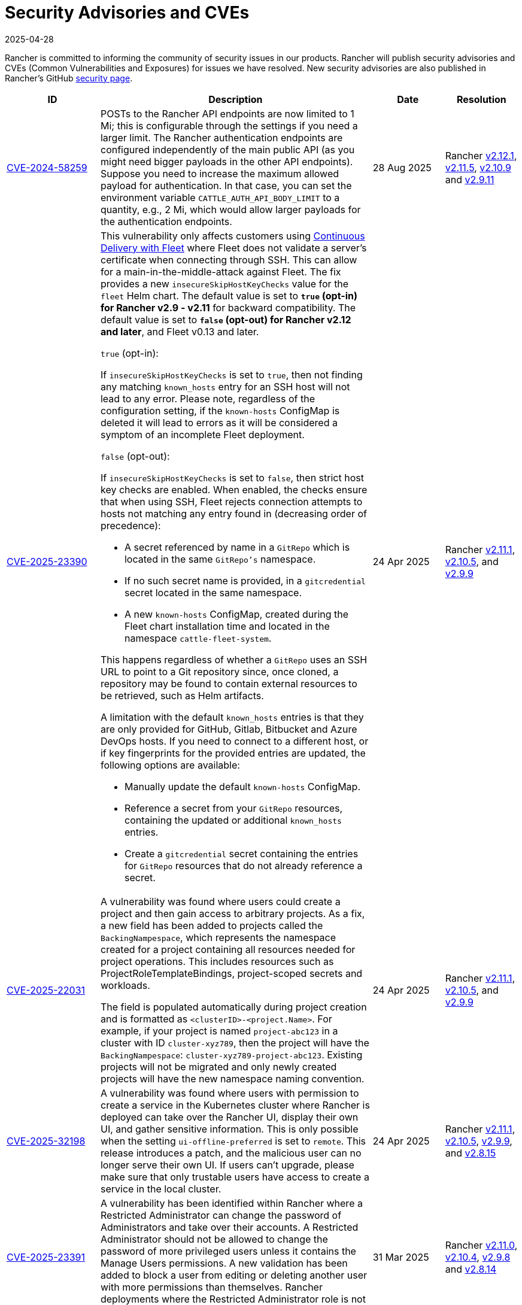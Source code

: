 = Security Advisories and CVEs
:revdate: 2025-04-28
:page-revdate: {revdate}

Rancher is committed to informing the community of security issues in our products. Rancher will publish security advisories and CVEs (Common Vulnerabilities and Exposures) for issues we have resolved. New security advisories are also published in Rancher's GitHub https://github.com/rancher/rancher/security/advisories[security page].

[cols="20%,50%,15%,15%"]
|===
| ID | Description | Date | Resolution

| https://github.com/rancher/rancher/security/advisories/GHSA-4h45-jpvh-6p5j[CVE-2024-58259] 
| POSTs to the Rancher API endpoints are now limited to 1 Mi; this is configurable through the settings if you need a larger limit. The Rancher authentication endpoints are configured independently of the main public API (as you might need bigger payloads in the other API endpoints). Suppose you need to increase the maximum allowed payload for authentication. In that case, you can set the environment variable `CATTLE_AUTH_API_BODY_LIMIT` to a quantity, e.g., 2 Mi, which would allow larger payloads for the authentication endpoints. 
| 28 Aug 2025 
| Rancher https://github.com/rancher/rancher/releases/tag/v2.12.1[v2.12.1], https://github.com/rancher/rancher/releases/tag/v2.11.5[v2.11.5], https://github.com/rancher/rancher/releases/tag/v2.10.9[v2.10.9] and https://github.com/rancher/rancher/releases/tag/v2.9.11[v2.9.11]

| https://github.com/rancher/fleet/security/advisories/GHSA-xgpc-q899-67p8[CVE-2025-23390] 
a| This vulnerability only affects customers using xref:integrations/fleet/fleet.adoc[Continuous Delivery with Fleet] where Fleet does not validate a server's certificate when connecting through SSH. This can allow for a main-in-the-middle-attack against Fleet. The fix provides a new `insecureSkipHostKeyChecks` value for the `fleet` Helm chart. The default value is set to *`true` (opt-in) for Rancher v2.9 - v2.11* for backward compatibility. The default value is set to *`false` (opt-out) for Rancher v2.12 and later*, and Fleet v0.13 and later.

`true` (opt-in):
    
If `insecureSkipHostKeyChecks` is set to `true`, then not finding any matching `known_hosts` entry for an SSH host will not lead to any error. Please note, regardless of the configuration setting, if the `known-hosts` ConfigMap is deleted it will lead to errors as it will be considered a symptom of an incomplete Fleet deployment.

`false` (opt-out):

If `insecureSkipHostKeyChecks` is set to `false`, then strict host key checks are enabled. When enabled, the checks ensure that when using SSH, Fleet rejects connection attempts to hosts not matching any entry found in (decreasing order of precedence):

* A secret referenced by name in a `GitRepo` which is located in the same `GitRepo's` namespace.
* If no such secret name is provided, in a `gitcredential` secret located in the same namespace.
* A new `known-hosts` ConfigMap, created during the Fleet chart installation time and located in the namespace `cattle-fleet-system`.

This happens regardless of whether a `GitRepo` uses an SSH URL to point to a Git repository since, once cloned, a repository may be found to contain external resources to be retrieved, such as Helm artifacts.

A limitation with the default `known_hosts` entries is that they are only provided for GitHub, Gitlab, Bitbucket and Azure DevOps hosts. If you need to connect to a different host, or if key fingerprints for the provided entries are updated, the following options are available:

* Manually update the default `known-hosts` ConfigMap.
* Reference a secret from your `GitRepo` resources, containing the updated or additional `known_hosts` entries.
* Create a `gitcredential` secret containing the entries for `GitRepo` resources that do not already reference a secret.

| 24 Apr 2025 
| Rancher https://github.com/rancher/rancher/releases/tag/v2.11.1[v2.11.1], https://github.com/rancher/rancher/releases/tag/v2.10.5[v2.10.5], and https://github.com/rancher/rancher/releases/tag/v2.9.9[v2.9.9]

| https://github.com/rancher/rancher/security/advisories/GHSA-8h6m-wv39-239m[CVE-2025-22031] | A vulnerability was found where users could create a project and then gain access to arbitrary projects. As a fix, a new field has been added to projects called the `BackingNampespace`, which represents the namespace created for a project containing all resources needed for project operations. This includes resources such as ProjectRoleTemplateBindings, project-scoped secrets and workloads.

    The field is populated automatically during project creation and is formatted as `<clusterID>-<project.Name>`. For example, if your project is named `project-abc123` in a cluster with ID `cluster-xyz789`, then the project will have the `BackingNampespace`: `cluster-xyz789-project-abc123`. Existing projects will not be migrated and only newly created projects will have the new namespace naming convention.
| 24 Apr 2025 
| Rancher https://github.com/rancher/rancher/releases/tag/v2.11.1[v2.11.1], https://github.com/rancher/rancher/releases/tag/v2.10.5[v2.10.5], and https://github.com/rancher/rancher/releases/tag/v2.9.9[v2.9.9]

| https://github.com/rancher/steve/security/advisories/GHSA-95fc-g4gj-mqmx[CVE-2025-32198] | A vulnerability was found where users with permission to create a service in the Kubernetes cluster where Rancher is deployed can take over the Rancher UI, display their own UI, and gather sensitive information. This is only possible when the setting `ui-offline-preferred` is set to `remote`. This release introduces a patch, and the malicious user can no longer serve their own UI. If users can't upgrade, please make sure that only trustable users have access to create a service in the local cluster.
| 24 Apr 2025 
| Rancher https://github.com/rancher/rancher/releases/tag/v2.11.1[v2.11.1], https://github.com/rancher/rancher/releases/tag/v2.10.5[v2.10.5], https://github.com/rancher/rancher/releases/tag/v2.9.9[v2.9.9], and https://github.com/rancher/rancher/releases/tag/v2.8.15[v2.8.15]

| https://github.com/rancher/rancher/security/advisories/GHSA-8p83-cpfg-fj3g[CVE-2025-23391] | A vulnerability has been identified within Rancher where a Restricted Administrator can change the password of Administrators and take over their accounts. A Restricted Administrator should not be allowed to change the password of more privileged users unless it contains the Manage Users permissions. A new validation has been added to block a user from editing or deleting another user with more permissions than themselves. Rancher deployments where the Restricted Administrator role is not being used are not affected by this CVE. 
| 31 Mar 2025 
| Rancher https://github.com/rancher/rancher/releases/tag/v2.11.0[v2.11.0], https://github.com/rancher/rancher/releases/tag/v2.10.4[v2.10.4], https://github.com/rancher/rancher/releases/tag/v2.9.8[v2.9.8] and https://github.com/rancher/rancher/releases/tag/v2.8.14[v2.8.14]

| https://github.com/rancher/rancher/security/advisories/GHSA-5qmp-9x47-92q8[CVE-2025-23389]
a| A vulnerability in Rancher has been discovered, leading to a local user impersonation through SAML Authentication on first login.

The issue occurs when a SAML authentication provider (AP) is configured (e.g. Keycloak). A newly created AP user can impersonate any user on Rancher by manipulating cookie values during their initial login to Rancher. This vulnerability could also be exploited if a Rancher user (present on the AP) is removed, either manually or automatically via the xref:rancher-admin/users/authn-and-authz/enable-user-retention.adoc[User Retention feature] with delete-inactive-user-after
| 27 Feb 2025
| Rancher https://github.com/rancher/rancher/releases/tag/v2.10.3[v2.10.3], https://github.com/rancher/rancher/releases/tag/v2.9.7[v2.9.7] and https://github.com/rancher/rancher/releases/tag/v2.8.13[v2.8.13]

| https://github.com/rancher/rancher/security/advisories/GHSA-xr9q-h9c7-xw8q[CVE-2025-23388]
a| An unauthenticated stack overflow crash, leading to a denial of service (DoS), was identified in Rancher’s `/v3-public/authproviders` public API endpoint. A malicious user could submit data to the API which would cause the Rancher server to crash, but no malicious or incorrect data would actually be written in the API. The downstream clusters, i.e., the clusters managed by Rancher, are not affected by this issue.

This vulnerability affects those using external authentication providers as well as Rancher’s local authentication.
| 27 Feb 2025
| Rancher https://github.com/rancher/rancher/releases/tag/v2.10.3[v2.10.3], https://github.com/rancher/rancher/releases/tag/v2.9.7[v2.9.7] and https://github.com/rancher/rancher/releases/tag/v2.8.13[v2.8.13]

| https://github.com/rancher/rancher/security/advisories/GHSA-mq23-vvg7-xfm4[CVE-2025-23387]
a| A vulnerability has been identified within Rancher where it is possible for an unauthenticated user to list all CLI authentication tokens and delete them before the CLI is able to get the token value. This effectively prevents users from logging in via the CLI when using rancher token as the execution command (instead of the token directly being in the kubeconfig).

Note that this token is not the kubeconfig token and if an attacker is able to intercept it they can't use it to impersonate a real user since it is encrypted.
| 27 Feb 2025
| Rancher https://github.com/rancher/rancher/releases/tag/v2.10.3[v2.10.3], https://github.com/rancher/rancher/releases/tag/v2.9.7[v2.9.7] and https://github.com/rancher/rancher/releases/tag/v2.8.13[v2.8.13]

| https://github.com/rancher/rancher/security/advisories/GHSA-2v2w-8v8c-wcm9[CVE-2024-52281] 
| A high severity vulnerability was identified within the Rancher UI that allows a malicious actor to perform a Stored XSS attack through the cluster description field. 
| 15 Jan 2025 
| https://github.com/rancher/rancher/releases/tag/v2.9.4[Rancher v2.9.4] and https://github.com/rancher/rancher/releases/tag/v2.10.0[v2.10.0]

| https://github.com/rancher/rancher/security/advisories/GHSA-9c5p-35gj-jqp4[CVE-2024-52282]
| A medium severity vulnerability was discovered within Rancher Manager whereby applications installed via Rancher Manager Apps Catalog store their Helm values directly into the Apps Custom Resource Definition, resulting in any users with GET access to it to be able to read any sensitive information that are contained within the Apps’ values. Additionally, the same information leaks into auditing logs when the audit level is set to equal or above 2. *Rancher v2.7 is vulnerable and hasn't received the fix*. 
| 19 Nov 2024 
| Rancher https://github.com/rancher/rancher/releases/tag/v2.9.4[v2.9.4] and https://github.com/rancher/rancher/releases/tag/v2.8.10[v2.8.10]

| https://github.com/rancher/rancher/security/advisories/GHSA-h99m-6755-rgwc[CVE-2024-22036]
| A critical severity vulnerability was discovered within Rancher where a cluster or node driver can be used to escape the `chroot` jail and gain root access to the Rancher container itself. In production environments, further privilege escalation is possible based on living off the land within the Rancher container itself. For test and development environments, based on a –privileged Docker container, it is possible to escape the Docker container and gain execution access on the host system. 
| 24 Oct 2024 
| Rancher https://github.com/rancher/rancher/releases/tag/v2.9.3[v2.9.3], https://github.com/rancher/rancher/releases/tag/v2.8.9[v2.8.9] and https://github.com/rancher/rancher/releases/tag/v2.7.16[v2.7.16]

| https://github.com/rancher/rancher/security/advisories/GHSA-7h8m-pvw3-5gh4[CVE-2023-32197]
| A critical severity vulnerability was discovered whereby Rancher Manager deployments containing Windows nodes have weak Access Control Lists (ACL), allowing `BUILTIN\Users` or `NT AUTHORITY\Authenticated Users` to view or edit sensitive files which could lead to privilege escalation. This vulnerability is exclusive to deployments that contain Windows nodes. Linux-only environments are not affected by it. *Rancher v2.7 is vulnerable and hasn't received the fix*.  
| 24 Oct 2024 
| Rancher https://github.com/rancher/rancher/releases/tag/v2.9.3[v2.9.3] and https://github.com/rancher/rancher/releases/tag/v2.8.9[v2.8.9]

| https://github.com/rancher/rancher/security/advisories/GHSA-xj7w-r753-vj8v[CVE-2022-45157]
| A critical severity vulnerability was discovered in the way that Rancher stores vSphere's CPI (Cloud Provider Interface) and CSI (Container Storage Interface) credentials used to deploy clusters through the vSphere cloud provider. This issue leads to the vSphere CPI and CSI passwords being stored in a plaintext object inside Rancher. This vulnerability is only applicable to users that deploy clusters in vSphere environments. *Rancher v2.7 is vulnerable and hasn't received the fix*. 
| 24 Oct 2024 
| Rancher https://github.com/rancher/rancher/releases/tag/v2.9.3[v2.9.3] and https://github.com/rancher/rancher/releases/tag/v2.8.9[v2.8.9]

| https://github.com/rancher/rancher/security/advisories/GHSA-h4h5-9833-v2p4[CVE-2024-22030] 
| A high severity vulnerability was discovered in Rancher's agents that under very specific circumstances allows a malicious actor to take over existing Rancher nodes. The attacker needs to have control of an expired domain or execute a DNS spoofing/hijacking attack against the domain in order to exploit this vulnerability. The targeted domain is the one used as the Rancher URL (the `server-url` of the Rancher cluster). 
| 19 Sep 2024 
| Rancher https://github.com/rancher/rancher/releases/tag/v2.9.2[v2.9.2], https://github.com/rancher/rancher/releases/tag/v2.8.8[v2.8.8] and https://github.com/rancher/rancher/releases/tag/v2.7.15[v2.7.15]

| https://github.com/rancher/rancher/security/advisories/GHSA-q6c7-56cq-g2wm[CVE-2024-22032]
| An issue was discovered in Rancher versions up to and including 2.7.13 and 2.8.4, where custom secrets encryption configurations are stored in plaintext under the clusters `AppliedSpec`. This also causes clusters to continuously reconcile, as the `AppliedSpec` would never match the desired cluster `Spec`. The stored information contains the encryption configuration for secrets within etcd, and could potentially expose sensitive data if the etcd database was exposed directly.
| 17 Jun 2024
| Rancher https://github.com/rancher/rancher/releases/tag/v2.8.5[v2.8.5] and https://github.com/rancher/rancher/releases/tag/v2.7.14[v2.7.14]

| https://github.com/rancher/rancher/security/advisories/GHSA-64jq-m7rq-768h[CVE-2023-32196]
| An issue was discovered in Rancher versions up to and including 2.7.13 and 2.8.4, where the webhook rule resolver ignores rules from a `ClusterRole` for an external `RoleTemplate` set with `.context=project` or `.context=""`. This allows a user to create an external `ClusterRole` with `.context=project` or `.context=""`, depending on the use of the new feature flag `external-rules` and backing `ClusterRole`.
| 17 Jun 2024
| Rancher https://github.com/rancher/rancher/releases/tag/v2.8.5[v2.8.5] and https://github.com/rancher/rancher/releases/tag/v2.7.14[v2.7.14]

| https://github.com/rancher/rancher/security/advisories/GHSA-9ghh-mmcq-8phc[CVE-2023-22650]
| An issue was discovered in Rancher versions up to and including 2.7.13 and 2.8.4, where Rancher did not have a user retention process for when external authentication providers are used, that could be configured to run periodically and disable and/or delete inactive users. The new user retention process added in Rancher v2.8.5 and Rancher v2.7.14 is disabled by default. If enabled, a user becomes subject to the retention process if they don't log in for a configurable period of time. It's possible to set overrides for user accounts that are primarily intended for programmatic access (e.g. CI, scripts, etc.) so that they don't become subject to the retention process for a longer period of time or at all.
| 17 Jun 2024
| Rancher https://github.com/rancher/rancher/releases/tag/v2.8.5[v2.8.5] and https://github.com/rancher/rancher/releases/tag/v2.7.14[v2.7.14]

| https://github.com/rancher/rke/security/advisories/GHSA-6gr4-52w6-vmqx[CVE-2023-32191]
| An issue was discovered in Rancher versions up to and including 2.7.13 and 2.8.4, in which supported RKE versions store credentials inside a ConfigMap that can be accessible by non-administrative users in Rancher. This vulnerability only affects an RKE-provisioned cluster.
| 17 Jun 2024
| Rancher https://github.com/rancher/rancher/releases/tag/v2.8.5[v2.8.5] and https://github.com/rancher/rancher/releases/tag/v2.7.14[v2.7.14]

| https://github.com/rancher/norman/security/advisories/GHSA-r8f4-hv23-6qp6[CVE-2023-32193]
| An issue was discovered in Rancher versions up to and including 2.6.13, 2.7.9 and 2.8.1, where multiple Cross-Site Scripting (XSS) vulnerabilities can be exploited via the Rancher UI (Norman).
| 8 Feb 2024
| Rancher https://github.com/rancher/rancher/releases/tag/v2.8.2[v2.8.2], https://github.com/rancher/rancher/releases/tag/v2.7.10[v2.7.10] and https://github.com/rancher/rancher/releases/tag/v2.6.14[v2.6.14]

| https://github.com/rancher/apiserver/security/advisories/GHSA-833m-37f7-jq55[CVE-2023-32192]
| An issue was discovered in Rancher versions up to and including 2.6.13, 2.7.9 and 2.8.1, where multiple Cross-Site Scripting (XSS) vulnerabilities can be exploited via the Rancher UI (Apiserver).
| 8 Feb 2024
| Rancher https://github.com/rancher/rancher/releases/tag/v2.8.2[v2.8.2], https://github.com/rancher/rancher/releases/tag/v2.7.10[v2.7.10] and https://github.com/rancher/rancher/releases/tag/v2.6.14[v2.6.14]

| https://github.com/rancher/rancher/security/advisories/GHSA-xfj7-qf8w-2gcr[CVE-2023-22649]
| An issue was discovered in Rancher versions up to and including 2.6.13, 2.7.9 and 2.8.1, in which sensitive data may be leaked into Rancher's audit logs.
| 8 Feb 2024
| Rancher https://github.com/rancher/rancher/releases/tag/v2.8.2[v2.8.2], https://github.com/rancher/rancher/releases/tag/v2.7.10[v2.7.10] and https://github.com/rancher/rancher/releases/tag/v2.6.14[v2.6.14]

| https://github.com/rancher/rancher/security/advisories/GHSA-c85r-fwc7-45vc[CVE-2023-32194]
| An issue was discovered in Rancher versions up to and including 2.6.13, 2.7.9 and 2.8.1, where granting a `create` or `*` global role for a resource type of "namespaces"; no matter the API group, the subject will receive `*` permissions for core namespaces.
| 8 Feb 2024
| Rancher https://github.com/rancher/rancher/releases/tag/v2.8.2[v2.8.2], https://github.com/rancher/rancher/releases/tag/v2.7.10[v2.7.10] and https://github.com/rancher/rancher/releases/tag/v2.6.14[v2.6.14]

| https://github.com/rancher/rancher/security/advisories/GHSA-vf6j-6739-78m8[CVE-2023-22648]
| An issue was discovered in Rancher versions up to and including 2.6.12 and 2.7.3, in which permission changes in Azure AD are not reflected to users until they logout and log back into the Rancher UI.
| 31 May 2023
| Rancher https://github.com/rancher/rancher/releases/tag/v2.7.4[v2.7.4]

| https://github.com/rancher/rancher/security/advisories/GHSA-46v3-ggjg-qq3x[CVE-2022-43760]
| An issue was discovered in Rancher versions up to and including 2.6.12 and 2.7.3, where multiple Cross-Site Scripting (XSS) vulnerabilities can be exploited via the Rancher UI.
| 31 May 2023
| Rancher https://github.com/rancher/rancher/releases/tag/v2.7.4[v2.7.4]

| https://github.com/rancher/rancher/security/advisories/GHSA-8vhc-hwhc-cpj4[CVE-2020-10676]
| An issue was discovered in Rancher versions up to and including 2.6.12 and 2.7.3, in which users with update privileges on a namespace, can move that namespace into a project they don't have access to.
| 31 May 2023
| Rancher https://github.com/rancher/rancher/releases/tag/v2.7.4[v2.7.4]

| https://github.com/rancher/rancher/security/advisories/GHSA-p976-h52c-26p6[CVE-2023-22647]
| An issue was discovered in Rancher versions up to and including 2.6.12 and 2.7.3, where Standard users or above are able to elevate their permissions to Administrator in the local cluster.
| 31 May 2023
| Rancher https://github.com/rancher/rancher/releases/tag/v2.7.4[v2.7.4]

| https://github.com/rancher/rancher/security/advisories/GHSA-6m9f-pj6w-w87g[CVE-2023-22651]
| The Rancher admissions webhook may become misconfigured due to a  failure in the webhook's update logic. The admissions webhook enforces validation rules and security checks before resources are admitted into the Kubernetes cluster. When the webhook is operating in a degraded state, it no longer validates any resources, which can result in severe privilege escalations and data corruption.
| 24 April 2023
| Rancher https://github.com/rancher/rancher/releases/tag/v2.7.3[v2.7.3]

| https://github.com/rancher/rancher/security/advisories/GHSA-34p5-jp77-fcrc[CVE-2022-43758]
| An issue was discovered in Rancher from versions 2.5.0 up to and including 2.5.16, 2.6.0 up to and including 2.6.9 and 2.7.0, where a command injection vulnerability is present in the Rancher Git package. This package uses the underlying Git binary available in the Rancher container image to execute Git operations. Specially crafted commands, when not properly disambiguated, can cause confusion when executed through Git, resulting in command injection in the underlying Rancher host.
| 24 January 2023
| Rancher https://github.com/rancher/rancher/releases/tag/v2.7.1[v2.7.1], https://github.com/rancher/rancher/releases/tag/v2.6.10[v2.6.10] and https://github.com/rancher/rancher/releases/tag/v2.5.17[v2.5.17]

| https://github.com/rancher/rancher/security/advisories/GHSA-cq4p-vp5q-4522[CVE-2022-43757]
| This issue affects Rancher versions from 2.5.0 up to and including 2.5.16, from 2.6.0 up to and including 2.6.9 and 2.7.0. It was discovered that the security advisory https://github.com/advisories/GHSA-g7j7-h4q8-8w2f[CVE-2021-36782], previously released by Rancher, missed addressing some sensitive fields, secret tokens, encryption keys, and SSH keys that were still being stored in plaintext directly on Kubernetes objects like `Clusters`. The exposed credentials are visible in Rancher to authenticated `Cluster Owners`, `Cluster Members`, `Project Owners` and `Project Members` of that cluster.
| 24 January 2023
| Rancher https://github.com/rancher/rancher/releases/tag/v2.7.1[v2.7.1], https://github.com/rancher/rancher/releases/tag/v2.6.10[v2.6.10] and https://github.com/rancher/rancher/releases/tag/v2.5.17[v2.5.17]

| https://github.com/rancher/rancher/security/advisories/GHSA-8c69-r38j-rpfj[CVE-2022-43755]
| An issue was discovered in Rancher versions up to and including 2.6.9 and 2.7.0, where the `cattle-token` secret, used by the `cattle-cluster-agent`, is predictable. Even after the token is regenerated, it will have the same value. This can pose a serious problem if the token is compromised and needs to be recreated for security purposes. The `cattle-token` is used by Rancher's `cattle-cluster-agent` to connect to the Kubernetes API of Rancher provisioned downstream clusters.
| 24 January 2023
| Rancher https://github.com/rancher/rancher/releases/tag/v2.7.1[v2.7.1] and https://github.com/rancher/rancher/releases/tag/v2.6.10[v2.6.10]

| https://github.com/rancher/rancher/security/advisories/GHSA-g25r-gvq3-wrq7[CVE-2022-21953]
| An issue was discovered in Rancher versions up to and including 2.5.16, 2.6.9 and 2.7.0, where an authorization logic flaw allows an authenticated user on any downstream cluster to (1) open a shell pod in the Rancher `local` cluster and (2) have limited kubectl access to it. The expected behavior is that a user does not have such access in the Rancher `local` cluster unless explicitly granted.
| 24 January 2023
| Rancher https://github.com/rancher/rancher/releases/tag/v2.7.1[v2.7.1], https://github.com/rancher/rancher/releases/tag/v2.6.10[v2.6.10] and https://github.com/rancher/rancher/releases/tag/v2.5.17[v2.5.17]

| https://github.com/rancher/rancher/security/advisories/GHSA-c45c-39f6-6gw9[GHSA-c45c-39f6-6gw9]
| This issue affects Rancher versions from 2.5.0 up to and including 2.5.16, from 2.6.0 up to and including 2.6.9 and 2.7.0. It only affects Rancher setups that have an external authentication provider configured or had one configured in the past. It was discovered that when an external authentication provider is configured in Rancher and then disabled, the Rancher generated tokens associated with users who had access granted through the now disabled auth provider are not revoked.
| 24 January 2023
| Rancher https://github.com/rancher/rancher/releases/tag/v2.7.1[v2.7.1], https://github.com/rancher/rancher/releases/tag/v2.6.10[v2.6.10] and https://github.com/rancher/rancher/releases/tag/v2.5.17[v2.5.17]

| https://github.com/rancher/rancher/security/advisories/GHSA-6x34-89p7-95wg[CVE-2022-31247]
| An issue was discovered in Rancher versions up to and including 2.5.15 and 2.6.6 where a flaw with authorization logic allows privilege escalation in downstream clusters through cluster role template binding (CRTB) and project role template binding (PRTB). The vulnerability can be exploited by any user who has permissions to create/edit CRTB or PRTB (such as `cluster-owner`, `manage cluster members`, `project-owner`, and `manage project members`) to gain owner permission in another project in the same cluster or in another project on a different downstream cluster.
| 18 August 2022
| https://github.com/rancher/rancher/releases/tag/v2.6.7[Rancher v2.6.7] and https://github.com/rancher/rancher/releases/tag/v2.5.16[Rancher v2.5.16]

| https://github.com/rancher/rancher/security/advisories/GHSA-8w87-58w6-hfv8[CVE-2021-36783]
| It was discovered that in Rancher versions up to and including 2.5.12 and 2.6.3, there is a failure to properly sanitize credentials in cluster template answers. This failure can lead to plaintext storage and exposure of credentials, passwords, and API tokens. The exposed credentials are visible in Rancher to authenticated `Cluster Owners`, `Cluster Members`, `Project Owners`, and `Project Members` on the endpoints `/v1/management.cattle.io.clusters`, `/v3/clusters`, and `/k8s/clusters/local/apis/management.cattle.io/v3/clusters`.
| 18 August 2022
| https://github.com/rancher/rancher/releases/tag/v2.6.7[Rancher v2.6.7] and https://github.com/rancher/rancher/releases/tag/v2.5.16[Rancher v2.5.16]

| https://github.com/rancher/rancher/security/advisories/GHSA-g7j7-h4q8-8w2f[CVE-2021-36782]
| An issue was discovered in Rancher versions up to and including 2.5.15 and 2.6.6 where sensitive fields like passwords, API keys, and Rancher's service account token (used to provision clusters) were stored in plaintext directly on Kubernetes objects like `Clusters` (e.g., `cluster.management.cattle.io`). Anyone with read access to those objects in the Kubernetes API could retrieve the plaintext version of those sensitive data. The issue was partially found and reported by Florian Struck (from https://www.continum.net/[Continum AG]) and https://github.com/fe-ax[Marco Stuurman] (from https://www.shockmedia.nl/[Shock Media B.V.]).
| 18 August 2022
| https://github.com/rancher/rancher/releases/tag/v2.6.7[Rancher v2.6.7] and https://github.com/rancher/rancher/releases/tag/v2.5.16[Rancher v2.5.16]

| https://github.com/rancher/rancher/security/advisories/GHSA-vrph-m5jj-c46c[CVE-2022-21951]
| This vulnerability only affects customers using xref:faq/container-network-interface-providers.adoc#_weave[Weave] Container Network Interface (CNI) when configured through xref:rancher-admin/global-configuration/rke1-templates/rke1-templates.adoc[RKE templates]. A vulnerability was discovered in Rancher versions 2.5.0 up to and including 2.5.13, and 2.6.0 up to and including 2.6.4, where a user interface (UI) issue with RKE templates does not include a value for the Weave password when Weave is chosen as the CNI. If a cluster is created based on the mentioned template, and Weave is configured as the CNI, no password will be created for https://github.com/weaveworks/weave/blob/master/site/tasks/manage/security-untrusted-networks.md[network encryption] in Weave; therefore, network traffic in the cluster will be sent unencrypted.
| 24 May 2022
| https://github.com/rancher/rancher/releases/tag/v2.6.5[Rancher v2.6.5] and https://github.com/rancher/rancher/releases/tag/v2.5.14[Rancher v2.5.14]

| https://github.com/rancher/rancher/security/advisories/GHSA-jwvr-vv7p-gpwq[CVE-2021-36784]
| A vulnerability was discovered in Rancher versions from 2.5.0 up to and including 2.5.12 and from 2.6.0 up to and including 2.6.3 which allows users who have create or update permissions on xref:rancher-admin/users/authn-and-authz/manage-role-based-access-control-rbac/manage-role-based-access-control-rbac.adoc[Global Roles] to escalate their permissions, or those of another user, to admin-level permissions. Global Roles grant users Rancher-wide permissions, such as the ability to create clusters. In the identified versions of Rancher, when users are given permission to edit or create Global Roles, they are not restricted to only granting permissions which they already posses. This vulnerability affects customers who utilize non-admin users that are able to create or edit Global Roles. The most common use case for this scenario is the `restricted-admin` role.
| 14 Apr 2022
| https://github.com/rancher/rancher/releases/tag/v2.6.4[Rancher v2.6.4] and https://github.com/rancher/rancher/releases/tag/v2.5.13[Rancher v2.5.13]

| https://github.com/rancher/rancher/security/advisories/GHSA-hx8w-ghh8-r4xf[CVE-2021-4200]
| This vulnerability only affects customers using the `restricted-admin` role in Rancher. A vulnerability was discovered in Rancher versions from 2.5.0 up to and including 2.5.12 and from 2.6.0 up to and including 2.6.3 where the `global-data` role in `cattle-global-data` namespace grants write access to the Catalogs. Since each user with any level of catalog access was bound to the `global-data` role, this grants write access to templates (`CatalogTemplates`) and template versions (`CatalogTemplateVersions`) for any user with any level of catalog access. New users created in Rancher are by default assigned to the `user` role (standard user), which is not designed to grant write catalog access. This vulnerability effectively elevates the privilege of any user to write access for the catalog template and catalog template version resources.
| 14 Apr 2022
| https://github.com/rancher/rancher/releases/tag/v2.6.4[Rancher v2.6.4] and https://github.com/rancher/rancher/releases/tag/v2.5.13[Rancher v2.5.13]

| https://github.com/rancher/rancher/security/advisories/GHSA-wm2r-rp98-8pmh[GHSA-wm2r-rp98-8pmh]
| This vulnerability only affects customers using xref:integrations/fleet/fleet.adoc[Continuous Delivery with Fleet] for continuous delivery with authenticated Git and/or Helm repositories. An issue was discovered in `go-getter` library in versions prior to https://github.com/hashicorp/go-getter/releases/tag/v1.5.11[`v1.5.11`] that exposes SSH private keys in base64 format due to a failure in redacting such information from error messages. The vulnerable version of this library is used in Rancher through Fleet in versions of Fleet prior to https://github.com/rancher/fleet/releases/tag/v0.3.9[`v0.3.9`]. This issue affects Rancher versions 2.5.0 up to and including 2.5.12 and from 2.6.0 up to and including 2.6.3. The issue was found and reported by Dagan Henderson from Raft Engineering.
| 14 Apr 2022
| https://github.com/rancher/rancher/releases/tag/v2.6.4[Rancher v2.6.4] and https://github.com/rancher/rancher/releases/tag/v2.5.13[Rancher v2.5.13]

| https://github.com/rancher/rancher/security/advisories/GHSA-4fc7-hc63-7fjg[CVE-2021-36778]
| A vulnerability was discovered in Rancher versions from 2.5.0 up to and including 2.5.11 and from 2.6.0 up to and including 2.6.2, where an insufficient check of the same-origin policy when downloading Helm charts from a configured private repository can lead to exposure of the repository credentials to a third-party provider. This issue only happens when the user configures access credentials to a private repository in Rancher inside `Apps & Marketplace > Repositories`. The issue was found and reported by Martin Andreas Ullrich.
| 14 Apr 2022
| https://github.com/rancher/rancher/releases/tag/v2.6.3[Rancher v2.6.3] and https://github.com/rancher/rancher/releases/tag/v2.5.12[Rancher v2.5.12]

| https://github.com/rancher/rancher/security/advisories/GHSA-hwm2-4ph6-w6m5[GHSA-hwm2-4ph6-w6m5]
| A vulnerability was discovered in versions of Rancher starting 2.0 up to and including 2.6.3. The `restricted` pod security policy (PSP) provided in Rancher deviated from the upstream `restricted` policy provided in Kubernetes on account of which Rancher's PSP had `runAsUser` set to `runAsAny`, while upstream had `runAsUser` set to `MustRunAsNonRoot`. This allowed containers to run as any user, including a privileged user (`root`), even when Rancher's `restricted` policy was enforced on a project or at the cluster level.
| 31 Mar 2022
| https://github.com/rancher/rancher/releases/tag/v2.6.4[Rancher v2.6.4]

| https://github.com/rancher/rancher/security/advisories/GHSA-28g7-896h-695v[CVE-2021-36775]
| A vulnerability was discovered in Rancher versions up to and including 2.4.17, 2.5.11 and 2.6.2. After removing a `Project Role` associated with a group from the project, the bindings that granted access to cluster-scoped resources for those subjects were not deleted. This was due to an incomplete authorization logic check. A user who was a member of the affected group with authenticated access to Rancher could exploit this vulnerability to access resources they shouldn't have had access to. The exposure level would depend on the original permission level granted to the affected project role. This vulnerability only affected customers using group based authentication in Rancher.
| 31 Mar 2022
| https://github.com/rancher/rancher/releases/tag/v2.6.3[Rancher v2.6.3], https://github.com/rancher/rancher/releases/tag/v2.5.12[Rancher v2.5.12] and https://github.com/rancher/rancher/releases/tag/v2.4.18[Rancher v2.4.18]

| https://github.com/rancher/rancher/security/advisories/GHSA-gvh9-xgrq-r8hw[CVE-2021-36776]
| A vulnerability was discovered in Rancher versions starting 2.5.0 up to and including 2.5.9, that allowed an authenticated user to impersonate any user on a cluster through an API proxy, without requiring knowledge of the impersonated user's credentials. This was due to the API proxy not dropping the impersonation header before sending the request to the Kubernetes API. A malicious user with authenticated access to Rancher could use this to impersonate another user with administrator access in Rancher, thereby gaining administrator level access to the cluster.
| 31 Mar 2022
| https://github.com/rancher/rancher/releases/tag/v2.6.0[Rancher v2.6.0] and https://github.com/rancher/rancher/releases/tag/v2.5.10[Rancher v2.5.10]

| https://cve.mitre.org/cgi-bin/cvename.cgi?name=CVE-2021-25318[CVE-2021-25318]
| A vulnerability was discovered in Rancher versions 2.0 through the aforementioned fixed versions, where users were granted access to resources regardless of the resource's API group. For example, Rancher should have allowed users access to `apps.catalog.cattle.io`, but instead incorrectly gave access to `apps.*`. Resources affected in the *Downstream clusters* and *Rancher management cluster* can be found https://github.com/rancher/rancher/security/advisories/GHSA-f9xf-jq4j-vqw4[here]. There is not a direct mitigation besides upgrading to the patched Rancher versions.
| 14 Jul 2021
| https://github.com/rancher/rancher/releases/tag/v2.5.9[Rancher v2.5.9] and https://github.com/rancher/rancher/releases/tag/v2.4.16[Rancher v2.4.16]

| https://cve.mitre.org/cgi-bin/cvename.cgi?name=CVE-2021-31999[CVE-2021-31999]
| A vulnerability was discovered in Rancher 2.0.0 through the aforementioned patched versions, where a malicious Rancher user could craft an API request directed at the proxy for the Kubernetes API of a managed cluster to gain access to information they do not have access to. This is done by passing the "Impersonate-User" or "Impersonate-Group" header in the Connection header, which is then correctly removed by the proxy. At this point, instead of impersonating the user and their permissions, the request will act as if it was from the Rancher management server and incorrectly return the information. The vulnerability is limited to valid Rancher users with some level of permissions on the cluster. There is not a direct mitigation besides upgrading to the patched Rancher versions.
| 14 Jul 2021
| https://github.com/rancher/rancher/releases/tag/v2.5.9[Rancher v2.5.9] and https://github.com/rancher/rancher/releases/tag/v2.4.16[Rancher v2.4.16]

| https://cve.mitre.org/cgi-bin/cvename.cgi?name=CVE-2021-25320[CVE-2021-25320]
| A vulnerability was discovered in Rancher 2.2.0 through the aforementioned patched versions, where cloud credentials weren't being properly validated through the Rancher API. Specifically through a proxy designed to communicate with cloud providers. Any Rancher user that was logged-in and aware of a cloud-credential ID that was valid for a given cloud provider, could call that cloud provider's API through the proxy API, and the cloud-credential would be attached. The exploit is limited to valid Rancher users. There is not a direct mitigation outside of upgrading to the patched Rancher versions.
| 14 Jul 2021
| https://github.com/rancher/rancher/releases/tag/v2.5.9[Rancher v2.5.9] and https://github.com/rancher/rancher/releases/tag/v2.4.16[Rancher v2.4.16]

| https://cve.mitre.org/cgi-bin/cvename.cgi?name=CVE-2021-25313[CVE-2021-25313]
| A security vulnerability was discovered on all Rancher 2 versions. When accessing the Rancher API with a browser, the URL was not properly escaped, making it vulnerable to an XSS attack. Specially crafted URLs to these API endpoints could include JavaScript which would be embedded in the page and execute in a browser. There is no direct mitigation. Avoid clicking on untrusted links to your Rancher server.
| 2 Mar 2021
| https://github.com/rancher/rancher/releases/tag/v2.5.6[Rancher v2.5.6], https://github.com/rancher/rancher/releases/tag/v2.4.14[Rancher v2.4.14], and https://github.com/rancher/rancher/releases/tag/v2.3.11[Rancher v2.3.11]

| https://cve.mitre.org/cgi-bin/cvename.cgi?name=CVE-2019-14435[CVE-2019-14435]
| This vulnerability allows authenticated users to potentially extract otherwise private data out of IPs reachable from system service containers used by Rancher. This can include but not only limited to services such as cloud provider metadata services. Although Rancher allow users to configure whitelisted domains for system service access, this flaw can still be exploited by a carefully crafted HTTP request. The issue was found and reported by Matt Belisle and Alex Stevenson at Workiva.
| 5 Aug 2019
| https://github.com/rancher/rancher/releases/tag/v2.2.7[Rancher v2.2.7] and https://github.com/rancher/rancher/releases/tag/v2.1.12[Rancher v2.1.12]

| https://cve.mitre.org/cgi-bin/cvename.cgi?name=CVE-2019-14436[CVE-2019-14436]
| The vulnerability allows a member of a project that has access to edit role bindings to be able to assign themselves or others a cluster level role granting them administrator access to that cluster. The issue was found and reported by Michal Lipinski at Nokia.
| 5 Aug 2019
| https://github.com/rancher/rancher/releases/tag/v2.2.7[Rancher v2.2.7] and https://github.com/rancher/rancher/releases/tag/v2.1.12[Rancher v2.1.12]

| https://cve.mitre.org/cgi-bin/cvename.cgi?name=CVE-2019-13209[CVE-2019-13209]
| The vulnerability is known as a https://www.christian-schneider.net/CrossSiteWebSocketHijacking.html[Cross-Site Websocket Hijacking attack]. This attack allows an exploiter to gain access to clusters managed by Rancher with the roles/permissions of a victim. It requires that a victim to be logged into a Rancher server and then access a third-party site hosted by the exploiter. Once that is accomplished, the exploiter is able to execute commands against the Kubernetes API with the permissions and identity of the victim. Reported by Matt Belisle and Alex Stevenson from Workiva.
| 15 Jul 2019
| https://github.com/rancher/rancher/releases/tag/v2.2.5[Rancher v2.2.5], https://github.com/rancher/rancher/releases/tag/v2.1.11[Rancher v2.1.11] and https://github.com/rancher/rancher/releases/tag/v2.0.16[Rancher v2.0.16]

| https://cve.mitre.org/cgi-bin/cvename.cgi?name=CVE-2019-12303[CVE-2019-12303]
| Project owners can inject extra fluentd logging configurations that makes it possible to read files or execute arbitrary commands inside the fluentd container. Reported by Tyler Welton from Untamed Theory.
| 5 Jun 2019
| https://github.com/rancher/rancher/releases/tag/v2.2.4[Rancher v2.2.4], https://github.com/rancher/rancher/releases/tag/v2.1.10[Rancher v2.1.10] and https://github.com/rancher/rancher/releases/tag/v2.0.15[Rancher v2.0.15]

| https://cve.mitre.org/cgi-bin/cvename.cgi?name=CVE-2019-12274[CVE-2019-12274]
| Nodes using the built-in node drivers using a file path option allows the machine to read arbitrary files including sensitive ones from inside the Rancher server container.
| 5 Jun 2019
| https://github.com/rancher/rancher/releases/tag/v2.2.4[Rancher v2.2.4], https://github.com/rancher/rancher/releases/tag/v2.1.10[Rancher v2.1.10] and https://github.com/rancher/rancher/releases/tag/v2.0.15[Rancher v2.0.15]

| https://cve.mitre.org/cgi-bin/cvename.cgi?name=CVE-2019-11202[CVE-2019-11202]
| The default admin, that is shipped with Rancher, will be re-created upon restart of Rancher despite being explicitly deleted.
| 16 Apr 2019
| https://github.com/rancher/rancher/releases/tag/v2.2.2[Rancher v2.2.2], https://github.com/rancher/rancher/releases/tag/v2.1.9[Rancher v2.1.9] and https://github.com/rancher/rancher/releases/tag/v2.0.14[Rancher v2.0.14]

| https://cve.mitre.org/cgi-bin/cvename.cgi?name=CVE-2019-6287[CVE-2019-6287]
| Project members continue to get access to namespaces from projects that they were removed from if they were added to more than one project.
| 29 Jan 2019
| https://github.com/rancher/rancher/releases/tag/v2.1.6[Rancher v2.1.6] and https://github.com/rancher/rancher/releases/tag/v2.0.11[Rancher v2.0.11]

| https://cve.mitre.org/cgi-bin/cvename.cgi?name=CVE-2018-20321[CVE-2018-20321]
| Any project member with access to the `default` namespace can mount the `netes-default` service account in a pod and then use that pod to execute administrative privileged commands against the Kubernetes cluster.
| 29 Jan 2019
| https://github.com/rancher/rancher/releases/tag/v2.1.6[Rancher v2.1.6] and https://github.com/rancher/rancher/releases/tag/v2.0.11[Rancher v2.0.11] - Rolling back from these versions or greater have specific xref:installation-and-upgrade/rollbacks.adoc[instructions].
|===

